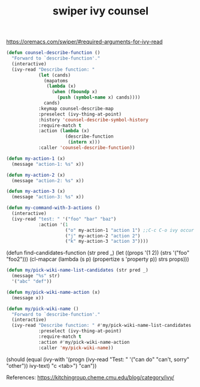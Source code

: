 #+TITLE: swiper ivy counsel
#+Last Saved: <Dec 05, 2019>

https://oremacs.com/swiper/#required-arguments-for-ivy-read

#+BEGIN_SRC emacs-lisp
(defun counsel-describe-function ()
  "Forward to `describe-function'."
  (interactive)
  (ivy-read "Describe function: "
            (let (cands)
              (mapatoms
               (lambda (x)
                 (when (fboundp x)
                   (push (symbol-name x) cands))))
              cands)
            :keymap counsel-describe-map
            :preselect (ivy-thing-at-point)
            :history 'counsel-describe-symbol-history
            :require-match t
            :action (lambda (x)
                      (describe-function
                       (intern x)))
            :caller 'counsel-describe-function))

#+END_SRC


#+BEGIN_SRC emacs-lisp
(defun my-action-1 (x)
  (message "action-1: %s" x))

(defun my-action-2 (x)
  (message "action-2: %s" x))

(defun my-action-3 (x)
  (message "action-3: %s" x))

(defun my-command-with-3-actions ()
  (interactive)
  (ivy-read "test: " '("foo" "bar" "baz")
            :action '(1
                      ("o" my-action-1 "action 1") ;;C-c C-o ivy occur opens, the oo => action 1, oj => action 2 etc.
                      ("j" my-action-2 "action 2")
                      ("k" my-action-3 "action 3"))))
#+END_SRC


(defun find-candidates-function (str pred _)
  (let ((props '(1 2))
        (strs '("foo" "foo2")))
    (cl-mapcar (lambda (s p) (propertize s 'property p))
               strs
               props)))

#+BEGIN_SRC emacs-lisp
(defun my/pick-wiki-name-list-candidates (str pred _)
  (message "%s" str)
  '("abc" "def"))

(defun my/pick-wiki-name-action (x)
  (message x))

(defun my/pick-wiki-name ()
  "Forward to `describe-function'."
  (interactive)
  (ivy-read "Describe function: " #'my/pick-wiki-name-list-candidates
            :preselect (ivy-thing-at-point)
            :require-match t
            :action #'my/pick-wiki-name-action
            :caller 'my/pick-wiki-name))
#+END_SRC


(should
 (equal (ivy-with
         '(progn
           (ivy-read "Test: " '("can do" "can't, sorry" "other"))
           ivy-text)
         "c <tab>")
        "can"))

References:
https://kitchingroup.cheme.cmu.edu/blog/category/ivy/
